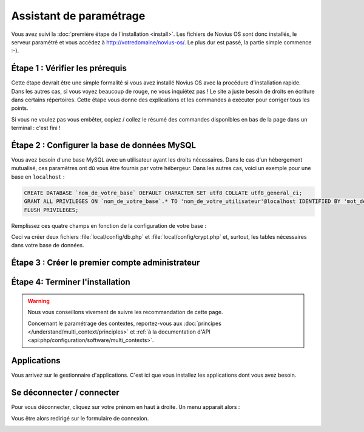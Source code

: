 Assistant de paramétrage
========================

Vous avez suivi la :doc:`première étape de l'installation <install>`. Les fichiers de Novius OS sont donc installés, le
serveur paramétré et vous accédez à http://votredomaine/novius-os/. Le plus dur est passé, la partie simple commence :-).

Étape 1 : Vérifier les prérequis
-------------------------------------

Cette étape devrait être une simple formalité si vous avez installé Novius OS avec la procédure d'installation rapide.
Dans les autres cas, si vous voyez beaucoup de rouge, ne vous inquiétez pas ! Le site a juste besoin de droits en
écriture dans certains répertoires. Cette étape vous donne des explications et les commandes à exécuter pour corriger
tous les points.

.. image:: images/setup_wizard/step-1a.png
	:alt: Étape 1a
	:align: center

Si vous ne voulez pas vous embêter, copiez / collez le résumé des commandes disponibles en bas de la page dans un terminal : c'est fini !

.. image:: images/setup_wizard/step-1b.png
	:alt: Étape 1b
	:align: center

Étape 2 : Configurer la base de données MySQL
---------------------------------------------

Vous avez besoin d'une base MySQL avec un utilisateur ayant les droits nécessaires. Dans le cas d'un hébergement
mutualisé, ces paramètres ont dû vous être fournis par votre hébergeur. Dans les autres cas, voici un exemple pour une
base en ``localhost`` :

.. code-block:: sql

    CREATE DATABASE `nom_de_votre_base` DEFAULT CHARACTER SET utf8 COLLATE utf8_general_ci;
    GRANT ALL PRIVILEGES ON `nom_de_votre_base`.* TO 'nom_de_votre_utilisateur'@localhost IDENTIFIED BY 'mot_de_passe';
    FLUSH PRIVILEGES;

Remplissez ces quatre champs en fonction de la configuration de votre base :

.. image:: images/setup_wizard/step-2.png
	:alt: Étape 2
	:align: center

Ceci va créer deux fichiers :file:`local/config/db.php` et :file:`local/config/crypt.php` et, surtout, les tables
nécessaires dans votre base de données.

Étape 3 : Créer le premier compte administrateur
------------------------------------------------

.. image:: images/setup_wizard/step-3.png
	:alt: Étape 3
	:align: center


Étape 4: Terminer l'installation
--------------------------------

.. image:: images/setup_wizard/step-4.png
	:alt: Étape 4
	:align: center

.. warning::

    Nous vous conseillons vivement de suivre les recommandation de cette page.

    Concernant le paramétrage des contextes, reportez-vous aux :doc:`principes </understand/multi_context/principles>` et :ref:`à la documentation d'API <api:php/configuration/software/multi_contexts>`.


Applications
------------

Vous arrivez sur le gestionnaire d'applications. C'est ici que vous installez les applications dont vous avez besoin.

.. image:: images/setup_wizard/step-appmanager.png
	:alt: Gestionnaire d'applications
	:align: center

Se déconnecter / connecter
--------------------------

Pour vous déconnecter, cliquez sur votre prénom en haut à droite. Un menu apparait alors :

.. image:: images/setup_wizard/step-login-a.png
	:alt: Se déconnecter
	:align: center

Vous être alors redirigé sur le formulaire de connexion.

.. image:: images/setup_wizard/step-login-b.png
	:alt: Se connecter
	:align: center